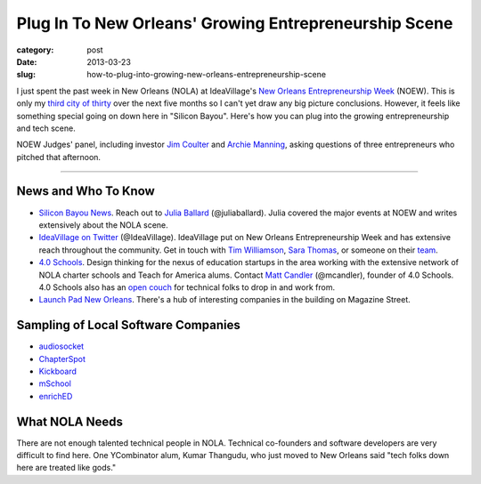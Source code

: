 Plug In To New Orleans' Growing Entrepreneurship Scene
======================================================

:category: post
:date: 2013-03-23
:slug: how-to-plug-into-growing-new-orleans-entrepreneurship-scene


I just spent the past week in New Orleans (NOLA) at IdeaVillage's 
`New Orleans Entrepreneurship Week <http://www.noew.org/>`_ (NOEW). This is
only my `third city of thirty <../about.html>`_ over the next five months so I
can't yet draw any big picture conclusions. However, it feels like
something special going on down here in "Silicon Bayou". Here's how you
can plug into the growing entrepreneurship and tech scene. 

.. image:: ../img/130323-plug-in-to-nola-entrepreneurship/noew-judges-panel.jpg
  :alt: Judges panel at NOEW

NOEW Judges' panel, including investor 
`Jim Coulter <http://en.wikipedia.org/wiki/James_Coulter_(financier)>`_ 
and `Archie Manning <http://en.wikipedia.org/wiki/Archie_Manning>`_, 
asking questions of three entrepreneurs who pitched that afternoon.

----


News and Who To Know
--------------------
* `Silicon Bayou News <http://siliconbayounews.com/>`_. Reach out to 
  `Julia Ballard <http://siliconbayounews.com/author/juliaballard/>`_ 
  (@juliaballard). Julia covered the major events at NOEW and writes
  extensively about the NOLA scene.

* `IdeaVillage on Twitter <https://twitter.com/IdeaVillage>`_ (@IdeaVillage).
  IdeaVillage put on New Orleans Entrepreneurship Week and has extensive
  reach throughout the community. Get in touch with
  `Tim Williamson <http://ideavillage.org/entity/tim_williamson>`_, 
  `Sara Thomas <http://ideavillage.org/entity/sara_thomas>`_,
  or someone on their `team <http://ideavillage.org/who_we_are/leadership/>`_.

* `4.0 Schools <http://4pt0.org/>`_. Design thinking for the nexus of 
  education startups in the area working with the extensive network of
  NOLA charter schools and Teach for America alums. Contact
  `Matt Candler <http://4pt0.org/our-team#matt>`_ (@mcandler), founder of
  4.0 Schools. 4.0 Schools also has an 
  `open couch <../4pt0schools-coder-couch-nola.html>`_ for technical
  folks to drop in and work from.

* `Launch Pad New Orleans <http://lp.co/>`_. There's a hub of interesting
  companies in the building on Magazine Street.


Sampling of Local Software Companies
------------------------------------
* `audiosocket <https://www.audiosocket.com/>`_
* `ChapterSpot <http://www.chapterspot.com/>`_
* `Kickboard <http://www.kickboardforteachers.com/>`_
* `mSchool <http://www.mschools.org>`_
* `enrichED <http://www.enrichedschools.com>`_


What NOLA Needs
---------------
There are not enough talented technical people in NOLA. Technical co-founders 
and software developers are very difficult to find here. One YCombinator alum,
Kumar Thangudu, who just moved to New Orleans said "tech folks down here are 
treated like gods."




